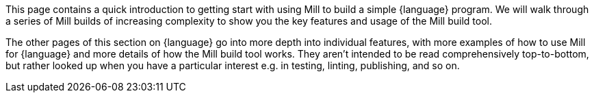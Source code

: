 This page contains a quick introduction to getting start with using Mill to build
a simple {language} program. We will walk through a series of Mill builds of increasing
complexity to show you the key features and usage of the Mill build tool.

The other pages of this section on {language} go into more depth into individual features,
with more examples of how to use Mill for {language} and more details of how the Mill
build tool works. They aren't intended to be read comprehensively top-to-bottom, but
rather looked up when you have a particular interest e.g. in testing, linting,
publishing, and so on.